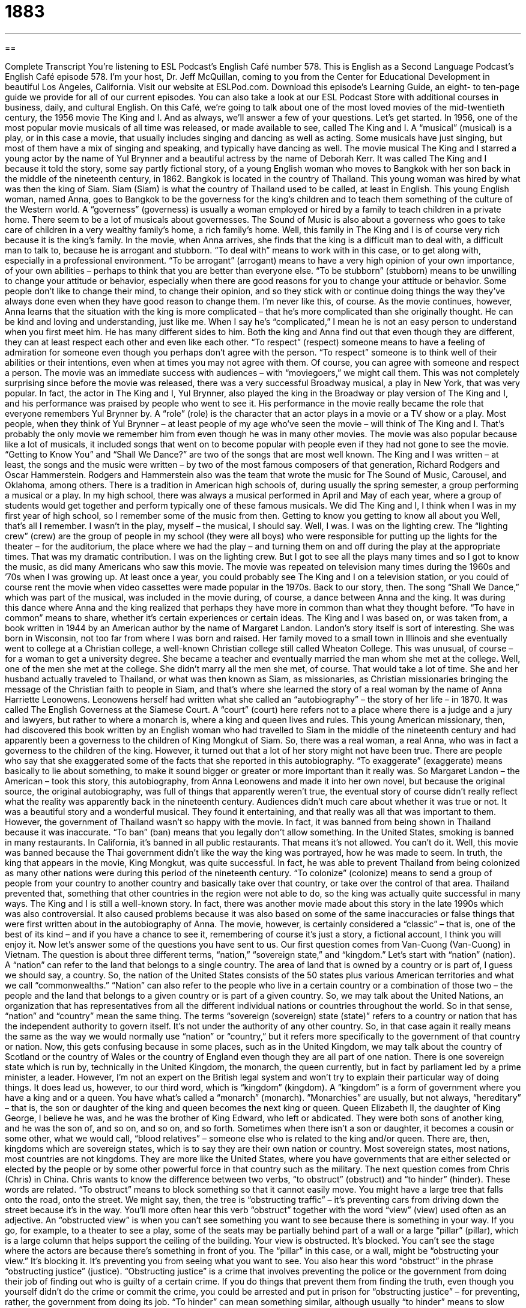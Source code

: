 = 1883
:toc: left
:toclevels: 3
:sectnums:
:stylesheet: ../../../myAdocCss.css

'''

== 

Complete Transcript
You’re listening to ESL Podcast’s English Café number 578.
This is English as a Second Language Podcast’s English Café episode 578. I’m your host, Dr. Jeff McQuillan, coming to you from the Center for Educational Development in beautiful Los Angeles, California.
Visit our website at ESLPod.com. Download this episode’s Learning Guide, an eight- to ten-page guide we provide for all of our current episodes. You can also take a look at our ESL Podcast Store with additional courses in business, daily, and cultural English.
On this Café, we’re going to talk about one of the most loved movies of the mid-twentieth century, the 1956 movie The King and I. And as always, we’ll answer a few of your questions. Let’s get started.
In 1956, one of the most popular movie musicals of all time was released, or made available to see, called The King and I. A “musical” (musical) is a play, or in this case a movie, that usually includes singing and dancing as well as acting. Some musicals have just singing, but most of them have a mix of singing and speaking, and typically have dancing as well. The movie musical The King and I starred a young actor by the name of Yul Brynner and a beautiful actress by the name of Deborah Kerr.
It was called The King and I because it told the story, some say partly fictional story, of a young English woman who moves to Bangkok with her son back in the middle of the nineteenth century, in 1862. Bangkok is located in the country of Thailand. This young woman was hired by what was then the king of Siam. Siam (Siam) is what the country of Thailand used to be called, at least in English.
This young English woman, named Anna, goes to Bangkok to be the governess for the king’s children and to teach them something of the culture of the Western world. A “governess” (governess) is usually a woman employed or hired by a family to teach children in a private home. There seem to be a lot of musicals about governesses. The Sound of Music is also about a governess who goes to take care of children in a very wealthy family’s home, a rich family’s home. Well, this family in The King and I is of course very rich because it is the king’s family.
In the movie, when Anna arrives, she finds that the king is a difficult man to deal with, a difficult man to talk to, because he is arrogant and stubborn. “To deal with” means to work with in this case, or to get along with, especially in a professional environment. “To be arrogant” (arrogant) means to have a very high opinion of your own importance, of your own abilities – perhaps to think that you are better than everyone else.
“To be stubborn” (stubborn) means to be unwilling to change your attitude or behavior, especially when there are good reasons for you to change your attitude or behavior. Some people don’t like to change their mind, to change their opinion, and so they stick with or continue doing things the way they’ve always done even when they have good reason to change them. I’m never like this, of course.
As the movie continues, however, Anna learns that the situation with the king is more complicated – that he’s more complicated than she originally thought. He can be kind and loving and understanding, just like me. When I say he’s “complicated,” I mean he is not an easy person to understand when you first meet him. He has many different sides to him.
Both the king and Anna find out that even though they are different, they can at least respect each other and even like each other. “To respect” (respect) someone means to have a feeling of admiration for someone even though you perhaps don’t agree with the person. “To respect” someone is to think well of their abilities or their intentions, even when at times you may not agree with them. Of course, you can agree with someone and respect a person.
The movie was an immediate success with audiences – with “moviegoers,” we might call them. This was not completely surprising since before the movie was released, there was a very successful Broadway musical, a play in New York, that was very popular. In fact, the actor in The King and I, Yul Brynner, also played the king in the Broadway or play version of The King and I, and his performance was praised by people who went to see it.
His performance in the movie really became the role that everyone remembers Yul Brynner by. A “role” (role) is the character that an actor plays in a movie or a TV show or a play. Most people, when they think of Yul Brynner – at least people of my age who’ve seen the movie – will think of The King and I. That’s probably the only movie we remember him from even though he was in many other movies.
The movie was also popular because like a lot of musicals, it included songs that went on to become popular with people even if they had not gone to see the movie. “Getting to Know You” and “Shall We Dance?” are two of the songs that are most well known. The King and I was written – at least, the songs and the music were written – by two of the most famous composers of that generation, Richard Rodgers and Oscar Hammerstein. Rodgers and Hammerstein also was the team that wrote the music for The Sound of Music, Carousel, and Oklahoma, among others.
There is a tradition in American high schools of, during usually the spring semester, a group performing a musical or a play. In my high school, there was always a musical performed in April and May of each year, where a group of students would get together and perform typically one of these famous musicals. We did The King and I, I think when I was in my first year of high school, so I remember some of the music from then.
Getting to know you
getting to know all about you
Well, that’s all I remember. I wasn’t in the play, myself – the musical, I should say. Well, I was. I was on the lighting crew. The “lighting crew” (crew) are the group of people in my school (they were all boys) who were responsible for putting up the lights for the theater – for the auditorium, the place where we had the play – and turning them on and off during the play at the appropriate times. That was my dramatic contribution. I was on the lighting crew. But I got to see all the plays many times and so I got to know the music, as did many Americans who saw this movie.
The movie was repeated on television many times during the 1960s and ’70s when I was growing up. At least once a year, you could probably see The King and I on a television station, or you could of course rent the movie when video cassettes were made popular in the 1970s.
Back to our story, then. The song “Shall We Dance,” which was part of the musical, was included in the movie during, of course, a dance between Anna and the king. It was during this dance where Anna and the king realized that perhaps they have more in common than what they thought before. “To have in common” means to share, whether it’s certain experiences or certain ideas.
The King and I was based on, or was taken from, a book written in 1944 by an American author by the name of Margaret Landon. Landon’s story itself is sort of interesting. She was born in Wisconsin, not too far from where I was born and raised. Her family moved to a small town in Illinois and she eventually went to college at a Christian college, a well-known Christian college still called Wheaton College. This was unusual, of course – for a woman to get a university degree.
She became a teacher and eventually married the man whom she met at the college. Well, one of the men she met at the college. She didn’t marry all the men she met, of course. That would take a lot of time. She and her husband actually traveled to Thailand, or what was then known as Siam, as missionaries, as Christian missionaries bringing the message of the Christian faith to people in Siam, and that’s where she learned the story of a real woman by the name of Anna Harriette Leonowens.
Leonowens herself had written what she called an “autobiography” – the story of her life – in 1870. It was called The English Governess at the Siamese Court. A “court” (court) here refers not to a place where there is a judge and a jury and lawyers, but rather to where a monarch is, where a king and queen lives and rules. This young American missionary, then, had discovered this book written by an English woman who had travelled to Siam in the middle of the nineteenth century and had apparently been a governess to the children of King Mongkut of Siam.
So, there was a real woman, a real Anna, who was in fact a governess to the children of the king. However, it turned out that a lot of her story might not have been true. There are people who say that she exaggerated some of the facts that she reported in this autobiography. “To exaggerate” (exaggerate) means basically to lie about something, to make it sound bigger or greater or more important than it really was.
So Margaret Landon – the American – took this story, this autobiography, from Anna Leonowens and made it into her own novel, but because the original source, the original autobiography, was full of things that apparently weren’t true, the eventual story of course didn’t really reflect what the reality was apparently back in the nineteenth century. Audiences didn’t much care about whether it was true or not. It was a beautiful story and a wonderful musical. They found it entertaining, and that really was all that was important to them.
However, the government of Thailand wasn’t so happy with the movie. In fact, it was banned from being shown in Thailand because it was inaccurate. “To ban” (ban) means that you legally don’t allow something. In the United States, smoking is banned in many restaurants. In California, it’s banned in all public restaurants. That means it’s not allowed. You can’t do it. Well, this movie was banned because the Thai government didn’t like the way the king was portrayed, how he was made to seem.
In truth, the king that appears in the movie, King Mongkut, was quite successful. In fact, he was able to prevent Thailand from being colonized as many other nations were during this period of the nineteenth century. “To colonize” (colonize) means to send a group of people from your country to another country and basically take over that country, or take over the control of that area. Thailand prevented that, something that other countries in the region were not able to do, so the king was actually quite successful in many ways.
The King and I is still a well-known story. In fact, there was another movie made about this story in the late 1990s which was also controversial. It also caused problems because it was also based on some of the same inaccuracies or false things that were first written about in the autobiography of Anna. The movie, however, is certainly considered a “classic” – that is, one of the best of its kind – and if you have a chance to see it, remembering of course it’s just a story, a fictional account, I think you will enjoy it.
Now let’s answer some of the questions you have sent to us.
Our first question comes from Van-Cuong (Van-Cuong) in Vietnam. The question is about three different terms, “nation,” “sovereign state,” and “kingdom.” Let’s start with “nation” (nation). A “nation” can refer to the land that belongs to a single country. The area of land that is owned by a country or is part of, I guess we should say, a country. So, the nation of the United States consists of the 50 states plus various American territories and what we call “commonwealths.”
“Nation” can also refer to the people who live in a certain country or a combination of those two – the people and the land that belongs to a given country or is part of a given country. So, we may talk about the United Nations, an organization that has representatives from all the different individual nations or countries throughout the world. So in that sense, “nation” and “country” mean the same thing.
The terms “sovereign (sovereign) state (state)” refers to a country or nation that has the independent authority to govern itself. It’s not under the authority of any other country. So, in that case again it really means the same as the way we would normally use “nation” or “country,” but it refers more specifically to the government of that country or nation.
Now, this gets confusing because in some places, such as in the United Kingdom, we may talk about the country of Scotland or the country of Wales or the country of England even though they are all part of one nation. There is one sovereign state which is run by, technically in the United Kingdom, the monarch, the queen currently, but in fact by parliament led by a prime minister, a leader. However, I’m not an expert on the British legal system and won’t try to explain their particular way of doing things. It does lead us, however, to our third word, which is “kingdom” (kingdom).
A “kingdom” is a form of government where you have a king and or a queen. You have what’s called a “monarch” (monarch). ”Monarchies” are usually, but not always, “hereditary” – that is, the son or daughter of the king and queen becomes the next king or queen. Queen Elizabeth II, the daughter of King George, I believe he was, and he was the brother of King Edward, who left or abdicated. They were both sons of another king, and he was the son of, and so on, and so on, and so forth.
Sometimes when there isn’t a son or daughter, it becomes a cousin or some other, what we would call, “blood relatives” – someone else who is related to the king and/or queen. There are, then, kingdoms which are sovereign states, which is to say they are their own nation or country. Most sovereign states, most nations, most countries are not kingdoms. They are more like the United States, where you have governments that are either selected or elected by the people or by some other powerful force in that country such as the military.
The next question comes from Chris (Chris) in China. Chris wants to know the difference between two verbs, “to obstruct” (obstruct) and “to hinder” (hinder). These words are related. “To obstruct” means to block something so that it cannot easily move. You might have a large tree that falls onto the road, onto the street. We might say, then, the tree is “obstructing traffic” – it’s preventing cars from driving down the street because it’s in the way. You’ll more often hear this verb “obstruct” together with the word “view” (view) used often as an adjective.
An “obstructed view” is when you can’t see something you want to see because there is something in your way. If you go, for example, to a theater to see a play, some of the seats may be partially behind part of a wall or a large “pillar” (pillar), which is a large column that helps support the ceiling of the building. Your view is obstructed. It’s blocked. You can’t see the stage where the actors are because there’s something in front of you. The “pillar” in this case, or a wall, might be “obstructing your view.” It’s blocking it. It’s preventing you from seeing what you want to see.
You also hear this word “obstruct” in the phrase “obstructing justice” (justice). “Obstructing justice” is a crime that involves preventing the police or the government from doing their job of finding out who is guilty of a certain crime. If you do things that prevent them from finding the truth, even though you yourself didn’t do the crime or commit the crime, you could be arrested and put in prison for “obstructing justice” – for preventing, rather, the government from doing its job.
“To hinder” can mean something similar, although usually “to hinder” means to slow down or to make something more difficult, perhaps not stopping or preventing it completely, however. “You’re hindering my path.” You’re in my way. I can’t move easily around you.
“To hinder” is usually, as with obstruct, something that is done intentionally. The person wants to make things more difficult for you – wants to slow things down, perhaps. We often use “hinder” when we’re talking about either a plan to do something or a specific action you want to do. If you have a plan and someone doesn’t like your plan, that person may try “to hinder the plan,” perhaps even to stop it from being carried out.
Our final question is from Mike (Mike) in Hong Kong. Mike wants to know the meaning of the expression “fire and brimstone,” as in “a fire and brimstone speech” or sermon or lecture. “Fire and brimstone” (brimstone) is an expression that refers to someone talking about how God is angry and that we all need to change our behavior because if we don’t, God will punish us. He will do something that will harm us.
The word “brimstone” is an old word for “sulfur” (sulfur), which is a yellow chemical that has a very strong, unpleasant smell. The idea is, I suppose, that God would punish us by sending down fire and brimstone onto the earth to punish us. It’s an old term that refers to certain kinds of usually religious lectures or to talks, what we would call “sermons” (sermons), which are given in a church.
“Fire and brimstone sermons” were ones that were supposed to make you fear God, to be afraid of the bad things that you have done, and to change your life so that you would be better, that you would do good things. The term isn’t normally applied to a lecture – that’s Mike’s question – though perhaps, I suppose you could use it in that context. Normally, however, it’s used to describe a sermon – a religious talk or a religious speech, if you will, in a church.
If you have a question or comment, you can email us. Our email address is eslpod@eslpod.com.
From Los Angeles, California, I’m Jeff McQuillan. Thanks for listening. Come back and listen to us again right here on the English Café.
ESL Podcast’s English Café is written and produced by Dr. Jeff McQuillan and Dr. Lucy Tse. This podcast is copyright 2016 by the Center for Educational Development.
Glossary
musical – a play or movie that includes singing and dancing
* The opening scene of the musical The Sound of Music shows the main character standing on a mountain top singing about natural beauty around her.
governess – a woman employed to teach children in a private home, especially a wealthy one
* The governess teaches the children reading, writing, and math, in addition to how to behave properly in social situations.
arrogant – with an opinion of one’s own importance or abilities that is too high and unrealistic
* “This project would have failed without my help,” said the arrogant man, who had actually given very little help to the project.
stubborn – unwilling to change one’s attitude or behavior especially in spite of good reasons to do so
* Laura has always been stubborn and won’t ever admit she’s wrong.
to respect – to have a feeling of deep admiration for someone because of that person’s abilities, qualities, or achievements
* If your students don’t respect you, it’s more difficult for them to learn from you.
role – an actor’s part in a play, movie, or television show; the character an actor plays in a play, movie, or television show
* Who will play the lead role in your new film?
autobiography – the account or story one writes about one’s own life
* In his autobiography, the former president looked back at some of the most difficult decisions he had had to make.
court – the royal home and the officials, relatives, and friends of the royal family who live
* Visitors to court must observe strict procedures and never offend the queen.
to exaggerate – to represent something as larger, greater, better, or worse than it actually was
* Don’t exaggerate! You fell down a small hill, not a mountain.
to ban – to not allow something to exist or occur officially or legally
* Smoking is banned in restaurants and public office buildings in this state.
to colonize – to send a group of people from one country to another country to live there and to establish political control over that country
* Which country has a plan to colonize Mars and make it a new home for its citizens?
classic – something that has been judged over a period of time to be of the highest quality and is an outstanding example of its kind
* We saw a lot of classic cars from the early 1900s at the car show.
nation – a large area of land that is controlled by a government; the people who live in a nation
* Seven nations signed this agreement to encourage more trade.
sovereign – having independent authority and the right to govern itself; a king or queen
* Native American reservations are considered sovereign and have their own governments and laws.
kingdom – a country with a king or queen as ruler; the spiritual world where God is the ruler
* The queen died, so our kingdom will soon have a new queen.
to obstruct – to block something so that things cannot move through it easily; to slow or block the movement, progress, or action of something or someone; to be in front of something so that one cannot see behind it
* A big truck ran out of gas and is obstructing traffic in the tunnel.
to hinder – to make something, such as a plan or action, slow or difficult
* We need to be aware that other companies might try to hinder our progress by hiring away our top scientists.
fire and brimstone – signs of God’s displeasure; used as a negative term to describe a style of Christian preaching that uses powerful descriptions of judgment and hell to encourage feelings of regret for doing things against God’s teachings
* The preacher is known for his emotional and energetic fire and brimstone sermons.
What Insiders Know
Yul Brynner
Yul Brynner was a famous actor. He was born in Russia in 1920, and he lived in China and France before “settling” (beginning to live somewhere for a long period of time) in the United States in 1940. As a teenager, Yul played guitar in “nightclubs” (places where people go to drink, dance, and be entertained in the evening) in France, and he also worked in a “circus troupe” (a group of people who entertain others by doing amazing acts, traveling to many different places) as a “trapeze artist” (an entertainer who hangs from ropes and flies high in the air as part of a circus).
Yul worked as a radio “announcer” (someone who shares news and other information over the radio) while studying acting. “Initially” (at first), he found few acting “gigs” (jobs; opportunities to perform for an audience as an actor or musician). He “got his big break” (had an acting job that brought him success and fame) “on stage” (in a theater; not in a film) as King Mongut in The King and I. In 1956, he “turned to” (started to become involved in) film. In addition to The King and I, he is remembered for his role in the film The Ten Commandments.
Yul’s “personal trademark” (something that one is known for; an important piece of one’s identity) was that he always “shaved his head” (cut all the hair on his head extremely short so that only the skin is seen). He originally did it for a “role” (a character played by an actor), but then continued because it made him “unique” (different from everyone else).
Yul died of lung cancer in 1985, but before he died, he produced a “public service announcement” (a message intended to educate the public) about the dangers of smoking.